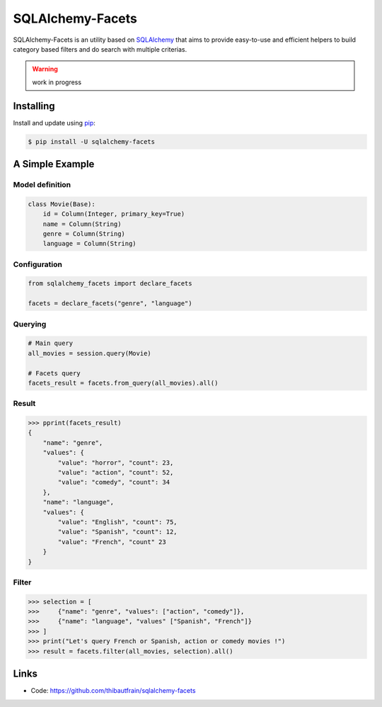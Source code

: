 SQLAlchemy-Facets
=================

SQLAlchemy-Facets is an utility based on `SQLAlchemy`_ that aims to provide
easy-to-use and efficient helpers to build category based filters and do search
with multiple criterias.

.. warning::
  work in progress


Installing
----------

Install and update using `pip`_:

.. code-block:: text

  $ pip install -U sqlalchemy-facets


A Simple Example
----------------

Model definition
~~~~~~~~~~~~~~~~

.. code-block:: python

    class Movie(Base):
        id = Column(Integer, primary_key=True)
        name = Column(String)
        genre = Column(String)
        language = Column(String)


Configuration
~~~~~~~~~~~~~~~~~~~~
.. code-block:: python

    from sqlalchemy_facets import declare_facets

    facets = declare_facets("genre", "language")

Querying
~~~~~~~~
.. code-block:: python

    # Main query
    all_movies = session.query(Movie)

    # Facets query
    facets_result = facets.from_query(all_movies).all()


Result
~~~~~~

.. code-block:: python

    >>> pprint(facets_result)
    {
        "name": "genre",
        "values": {
            "value": "horror", "count": 23,
            "value": "action", "count": 52,
            "value": "comedy", "count": 34
        },
        "name": "language",
        "values": {
            "value": "English", "count": 75,
            "value": "Spanish", "count": 12,
            "value": "French", "count" 23
        }
    }


Filter
~~~~~~

.. code-block:: python

    >>> selection = [
    >>>     {"name": "genre", "values": ["action", "comedy"]},
    >>>     {"name": "language", "values" ["Spanish", "French"]}
    >>> ]
    >>> print("Let's query French or Spanish, action or comedy movies !")
    >>> result = facets.filter(all_movies, selection).all()


Links
-----

-   Code: https://github.com/thibautfrain/sqlalchemy-facets

.. _SQLAlchemy: https://www.sqlalchemy.org
.. _pip: https://pip.pypa.io/en/stable/quickstart/